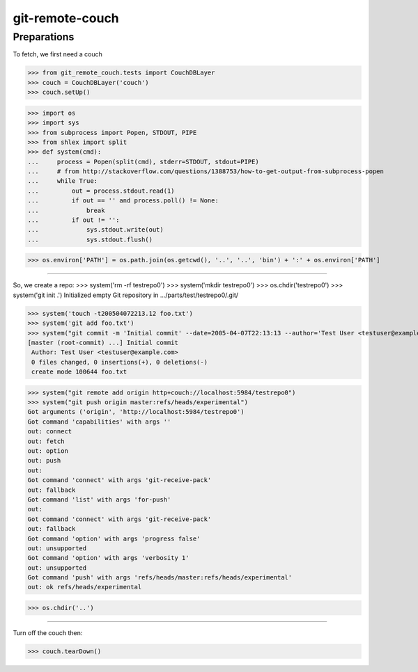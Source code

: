 git-remote-couch
================

Preparations
------------

To fetch, we first need a couch

>>> from git_remote_couch.tests import CouchDBLayer
>>> couch = CouchDBLayer('couch')
>>> couch.setUp()

>>> import os
>>> import sys
>>> from subprocess import Popen, STDOUT, PIPE
>>> from shlex import split
>>> def system(cmd):
...     process = Popen(split(cmd), stderr=STDOUT, stdout=PIPE)
...     # from http://stackoverflow.com/questions/1388753/how-to-get-output-from-subprocess-popen
...     while True:
...         out = process.stdout.read(1)
...         if out == '' and process.poll() != None:
...             break
...         if out != '':
...             sys.stdout.write(out)
...             sys.stdout.flush()

>>> os.environ['PATH'] = os.path.join(os.getcwd(), '..', '..', 'bin') + ':' + os.environ['PATH']

--------

So, we create a repo:
>>> system('rm -rf testrepo0')
>>> system('mkdir testrepo0')
>>> os.chdir('testrepo0')
>>> system('git init .')
Initialized empty Git repository in .../parts/test/testrepo0/.git/

>>> system('touch -t200504072213.12 foo.txt')
>>> system('git add foo.txt')
>>> system("git commit -m 'Initial commit' --date=2005-04-07T22:13:13 --author='Test User <testuser@example.com>'")
[master (root-commit) ...] Initial commit
 Author: Test User <testuser@example.com>
 0 files changed, 0 insertions(+), 0 deletions(-)
 create mode 100644 foo.txt

>>> system("git remote add origin http+couch://localhost:5984/testrepo0")
>>> system("git push origin master:refs/heads/experimental")
Got arguments ('origin', 'http://localhost:5984/testrepo0')
Got command 'capabilities' with args ''
out: connect
out: fetch
out: option
out: push
out: 
Got command 'connect' with args 'git-receive-pack'
out: fallback
Got command 'list' with args 'for-push'
out: 
Got command 'connect' with args 'git-receive-pack'
out: fallback
Got command 'option' with args 'progress false'
out: unsupported
Got command 'option' with args 'verbosity 1'
out: unsupported
Got command 'push' with args 'refs/heads/master:refs/heads/experimental'
out: ok refs/heads/experimental


>>> os.chdir('..')

--------

Turn off the couch then:

>>> couch.tearDown()
